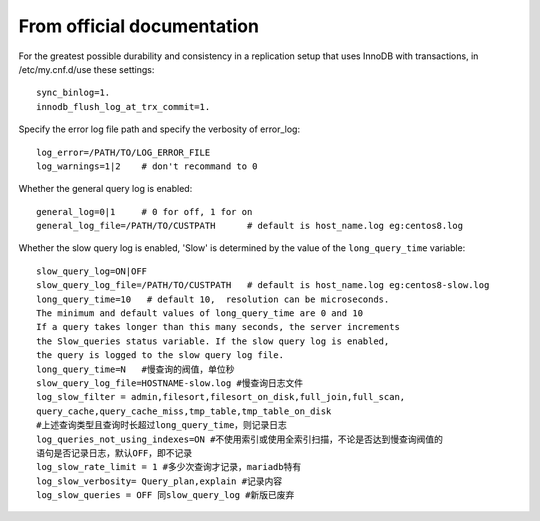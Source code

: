 From official documentation
===========================

For the greatest possible durability and consistency in a replication setup that uses InnoDB with transactions,
in /etc/my.cnf.d/use these settings::

    sync_binlog=1.
    innodb_flush_log_at_trx_commit=1.

Specify the error log file path and specify the verbosity of error_log::

    log_error=/PATH/TO/LOG_ERROR_FILE
    log_warnings=1|2    # don't recommand to 0

Whether the general query log is enabled::

    general_log=0|1     # 0 for off, 1 for on
    general_log_file=/PATH/TO/CUSTPATH      # default is host_name.log eg:centos8.log

Whether the slow query log is enabled, 'Slow' is determined by the value of the ``long_query_time`` variable::

    slow_query_log=ON|OFF
    slow_query_log_file=/PATH/TO/CUSTPATH   # default is host_name.log eg:centos8-slow.log
    long_query_time=10   # default 10,  resolution can be microseconds.
    The minimum and default values of long_query_time are 0 and 10
    If a query takes longer than this many seconds, the server increments
    the Slow_queries status variable. If the slow query log is enabled,
    the query is logged to the slow query log file.
    long_query_time=N   #慢查询的阀值，单位秒
    slow_query_log_file=HOSTNAME-slow.log #慢查询日志文件
    log_slow_filter = admin,filesort,filesort_on_disk,full_join,full_scan,
    query_cache,query_cache_miss,tmp_table,tmp_table_on_disk
    #上述查询类型且查询时长超过long_query_time，则记录日志
    log_queries_not_using_indexes=ON #不使用索引或使用全索引扫描，不论是否达到慢查询阀值的
    语句是否记录日志，默认OFF，即不记录
    log_slow_rate_limit = 1 #多少次查询才记录，mariadb特有
    log_slow_verbosity= Query_plan,explain #记录内容
    log_slow_queries = OFF 同slow_query_log #新版已废弃
